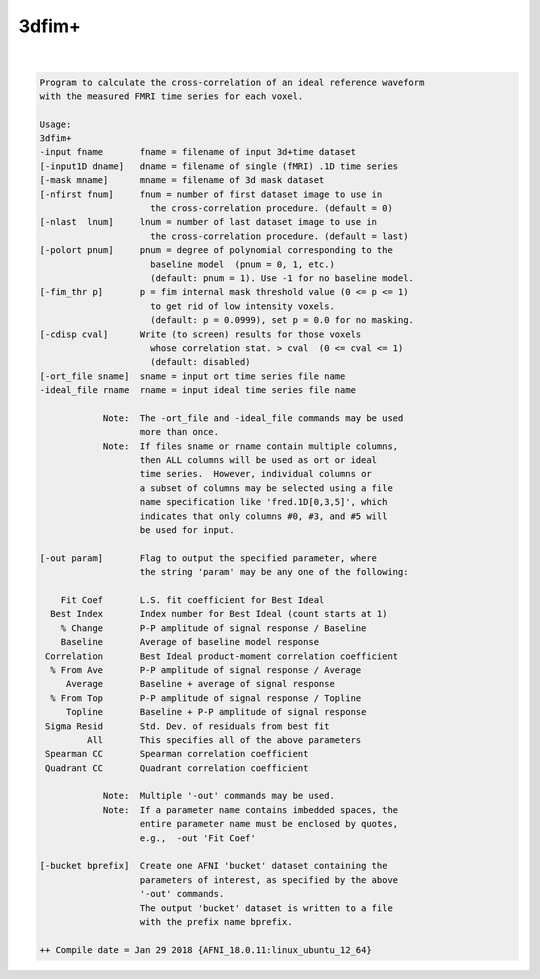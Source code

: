 ******
3dfim+
******

.. _3dfim+:

.. contents:: 
    :depth: 4 

| 

.. code-block:: none

    Program to calculate the cross-correlation of an ideal reference waveform  
    with the measured FMRI time series for each voxel.                         
                                                                           
    Usage:                                                                 
    3dfim+                                                                 
    -input fname       fname = filename of input 3d+time dataset           
    [-input1D dname]   dname = filename of single (fMRI) .1D time series   
    [-mask mname]      mname = filename of 3d mask dataset                 
    [-nfirst fnum]     fnum = number of first dataset image to use in      
                         the cross-correlation procedure. (default = 0)    
    [-nlast  lnum]     lnum = number of last dataset image to use in       
                         the cross-correlation procedure. (default = last) 
    [-polort pnum]     pnum = degree of polynomial corresponding to the    
                         baseline model  (pnum = 0, 1, etc.)               
                         (default: pnum = 1). Use -1 for no baseline model.
    [-fim_thr p]       p = fim internal mask threshold value (0 <= p <= 1) 
                         to get rid of low intensity voxels.               
                         (default: p = 0.0999), set p = 0.0 for no masking.
    [-cdisp cval]      Write (to screen) results for those voxels          
                         whose correlation stat. > cval  (0 <= cval <= 1)  
                         (default: disabled)                               
    [-ort_file sname]  sname = input ort time series file name             
    -ideal_file rname  rname = input ideal time series file name           
                                                                           
                Note:  The -ort_file and -ideal_file commands may be used  
                       more than once.                                     
                Note:  If files sname or rname contain multiple columns,   
                       then ALL columns will be used as ort or ideal       
                       time series.  However, individual columns or        
                       a subset of columns may be selected using a file    
                       name specification like 'fred.1D[0,3,5]', which     
                       indicates that only columns #0, #3, and #5 will     
                       be used for input.                                  
    
    [-out param]       Flag to output the specified parameter, where       
                       the string 'param' may be any one of the following: 
                                                                           
        Fit Coef       L.S. fit coefficient for Best Ideal                
      Best Index       Index number for Best Ideal (count starts at 1)    
        % Change       P-P amplitude of signal response / Baseline        
        Baseline       Average of baseline model response                 
     Correlation       Best Ideal product-moment correlation coefficient  
      % From Ave       P-P amplitude of signal response / Average         
         Average       Baseline + average of signal response              
      % From Top       P-P amplitude of signal response / Topline         
         Topline       Baseline + P-P amplitude of signal response        
     Sigma Resid       Std. Dev. of residuals from best fit               
             All       This specifies all of the above parameters       
     Spearman CC       Spearman correlation coefficient                   
     Quadrant CC       Quadrant correlation coefficient                   
                                                                           
                Note:  Multiple '-out' commands may be used.               
                Note:  If a parameter name contains imbedded spaces, the   
                       entire parameter name must be enclosed by quotes,   
                       e.g.,  -out 'Fit Coef'                                   
                                                                           
    [-bucket bprefix]  Create one AFNI 'bucket' dataset containing the     
                       parameters of interest, as specified by the above   
                       '-out' commands.                                    
                       The output 'bucket' dataset is written to a file    
                       with the prefix name bprefix.                       
    
    ++ Compile date = Jan 29 2018 {AFNI_18.0.11:linux_ubuntu_12_64}

